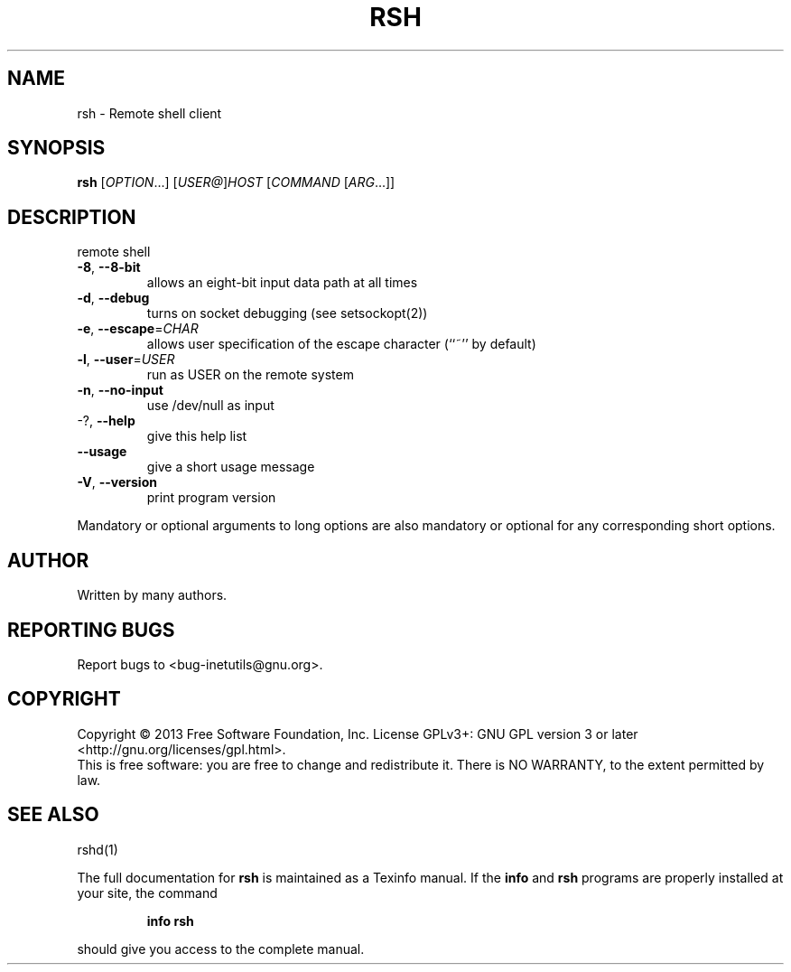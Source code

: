 .\" DO NOT MODIFY THIS FILE!  It was generated by help2man 1.40.13.
.TH RSH "1" "June 2013" "GNU inetutils 1.9.1-dirty" "User Commands"
.SH NAME
rsh \- Remote shell client
.SH SYNOPSIS
.B rsh
[\fIOPTION\fR...] [\fIUSER@\fR]\fIHOST \fR[\fICOMMAND \fR[\fIARG\fR...]]
.SH DESCRIPTION
remote shell
.TP
\fB\-8\fR, \fB\-\-8\-bit\fR
allows an eight\-bit input data path at all times
.TP
\fB\-d\fR, \fB\-\-debug\fR
turns on socket debugging (see setsockopt(2))
.TP
\fB\-e\fR, \fB\-\-escape\fR=\fICHAR\fR
allows user specification of the escape character
(``~'' by default)
.TP
\fB\-l\fR, \fB\-\-user\fR=\fIUSER\fR
run as USER on the remote system
.TP
\fB\-n\fR, \fB\-\-no\-input\fR
use /dev/null as input
.TP
\-?, \fB\-\-help\fR
give this help list
.TP
\fB\-\-usage\fR
give a short usage message
.TP
\fB\-V\fR, \fB\-\-version\fR
print program version
.PP
Mandatory or optional arguments to long options are also mandatory or optional
for any corresponding short options.
.SH AUTHOR
Written by many authors.
.SH "REPORTING BUGS"
Report bugs to <bug\-inetutils@gnu.org>.
.SH COPYRIGHT
Copyright \(co 2013 Free Software Foundation, Inc.
License GPLv3+: GNU GPL version 3 or later <http://gnu.org/licenses/gpl.html>.
.br
This is free software: you are free to change and redistribute it.
There is NO WARRANTY, to the extent permitted by law.
.SH "SEE ALSO"
rshd(1)
.PP
The full documentation for
.B rsh
is maintained as a Texinfo manual.  If the
.B info
and
.B rsh
programs are properly installed at your site, the command
.IP
.B info rsh
.PP
should give you access to the complete manual.
